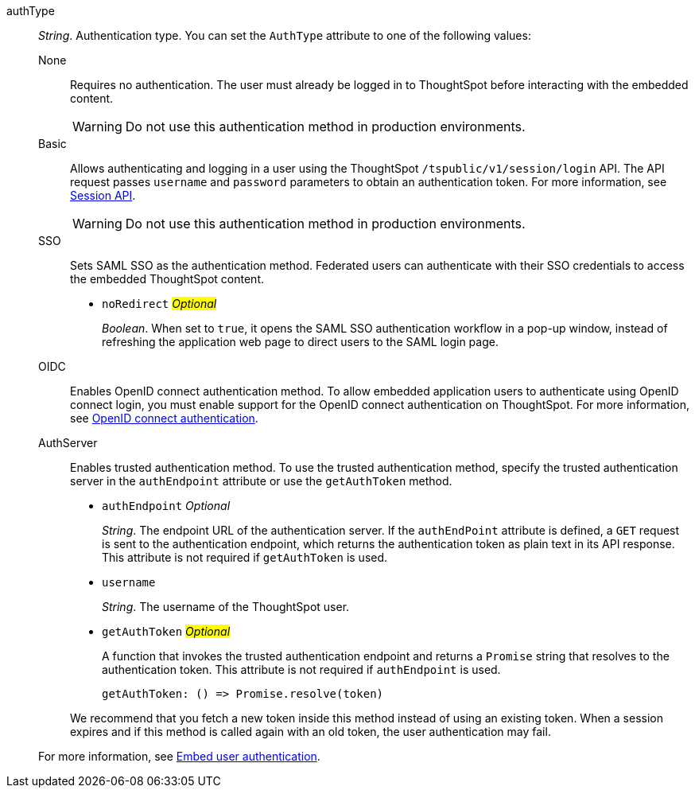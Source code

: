 
authType::  
_String_. Authentication type. You can set the `AuthType` attribute to one of the following values:

None;;
Requires no authentication. The user must already be logged in to ThoughtSpot before interacting with the embedded content.

+
[WARNING]
Do not use this authentication method in production environments.

Basic;;
Allows authenticating and logging in a user using the ThoughtSpot `/tspublic/v1/session/login` API. The API request passes `username` and `password` parameters to obtain an authentication token. For more information, see xref:session-api.adoc[Session API].

+
[WARNING]
Do not use this authentication method in production environments.

SSO;;
Sets SAML SSO as the authentication method. Federated users can authenticate with their SSO credentials to access the embedded ThoughtSpot content.

+
* `noRedirect` #__Optional__#
+
_Boolean_. When set to `true`, it opens the SAML SSO authentication workflow in a pop-up window, instead of refreshing the application web page to direct users to the SAML login page. 


OIDC;;
Enables OpenID connect authentication method. To allow embedded application users to authenticate using OpenID connect login, you must enable support for the OpenID connect authentication on ThoughtSpot. For more information, see xref:configure-oidc.adoc[OpenID connect authentication].


AuthServer;;
Enables trusted authentication method. To use the trusted authentication method, specify the  trusted authentication server in the `authEndpoint` attribute or use the `getAuthToken` method. 

+
* `authEndpoint` __Optional__
+
_String_. The endpoint URL of the authentication server. If the `authEndPoint` attribute is defined, a `GET`   request is sent to the authentication endpoint, which returns the authentication token as plain text in its API response. This attribute is not required if `getAuthToken` is used.

* `username`
+
_String_. The username of the ThoughtSpot user.

* `getAuthToken` #__Optional__# 
+
A function that invokes the trusted authentication endpoint and returns a `Promise` string that resolves to the authentication token. This attribute is not required if `authEndpoint` is used. +

    getAuthToken: () => Promise.resolve(token) 

+
We recommend that you fetch a new token inside this method instead of using an existing token. When a session expires and if this method is called again with an old token, the user authentication may fail.   

+
For more information, see xref:embed-authentication.adoc[Embed user authentication].  
 
 